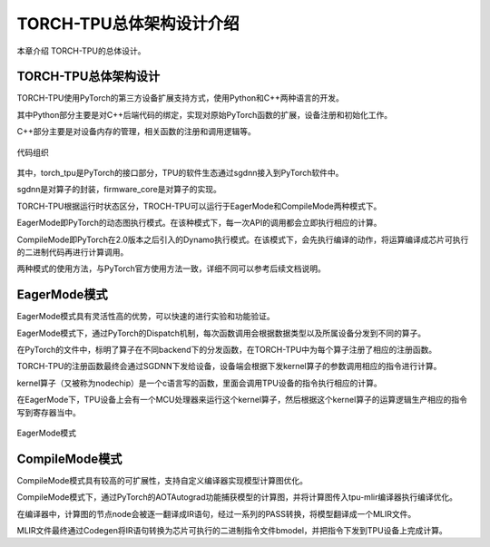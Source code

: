 TORCH-TPU总体架构设计介绍
========

本章介绍 TORCH-TPU的总体设计。


TORCH-TPU总体架构设计
--------------------

TORCH-TPU使用PyTorch的第三方设备扩展支持方式，使用Python和C++两种语言的开发。


其中Python部分主要是对C++后端代码的绑定，实现对原始PyTorch函数的扩展，设备注册和初始化工作。

C++部分主要是对设备内存的管理，相关函数的注册和调用逻辑等。

.. figure:: ../assets/03_code_overview.png
   :height: 9.5cm
   :align: center

   代码组织

其中，torch_tpu是PyTorch的接口部分，TPU的软件生态通过sgdnn接入到PyTorch软件中。

sgdnn是对算子的封装，firmware_core是对算子的实现。



TORCH-TPU根据运行时状态区分，TROCH-TPU可以运行于EagerMode和CompileMode两种模式下。

EagerMode即PyTorch的动态图执行模式。在该种模式下，每一次API的调用都会立即执行相应的计算。

CompileMode即PyTorch在2.0版本之后引入的Dynamo执行模式。在该模式下，会先执行编译的动作，将运算编译成芯片可执行的二进制代码再进行计算调用。

两种模式的使用方法，与PyTorch官方使用方法一致，详细不同可以参考后续文档说明。


EagerMode模式
--------------------

EagerMode模式具有灵活性高的优势，可以快速的进行实验和功能验证。

EagerMode模式下，通过PyTorch的Dispatch机制，每次函数调用会根据数据类型以及所属设备分发到不同的算子。

在PyTorch的文件中，标明了算子在不同backend下的分发函数，在TORCH-TPU中为每个算子注册了相应的注册函数。

TORCH-TPU的注册函数最终会通过SGDNN下发给设备，设备端会根据下发kernel算子的参数调用相应的指令进行计算。

kernel算子（又被称为nodechip）是一个c语言写的函数，里面会调用TPU设备的指令执行相应的计算。

在EagerMode下，TPU设备上会有一个MCU处理器来运行这个kernel算子，然后根据这个kernel算子的运算逻辑生产相应的指令写到寄存器当中。

.. figure:: ../assets/03_eagermode.png
   :height: 9.5cm
   :align: center

   EagerMode模式


CompileMode模式
--------------------

CompileMode模式具有较高的可扩展性，支持自定义编译器实现模型计算图优化。

CompileMode模式下，通过PyTorch的AOTAutograd功能捕获模型的计算图，并将计算图传入tpu-mlir编译器执行编译优化。

在编译器中，计算图的节点node会被逐一翻译成IR语句，经过一系列的PASS转换，将模型翻译成一个MLIR文件。

MLIR文件最终通过Codegen将IR语句转换为芯片可执行的二进制指令文件bmodel，并把指令下发到TPU设备上完成计算。

